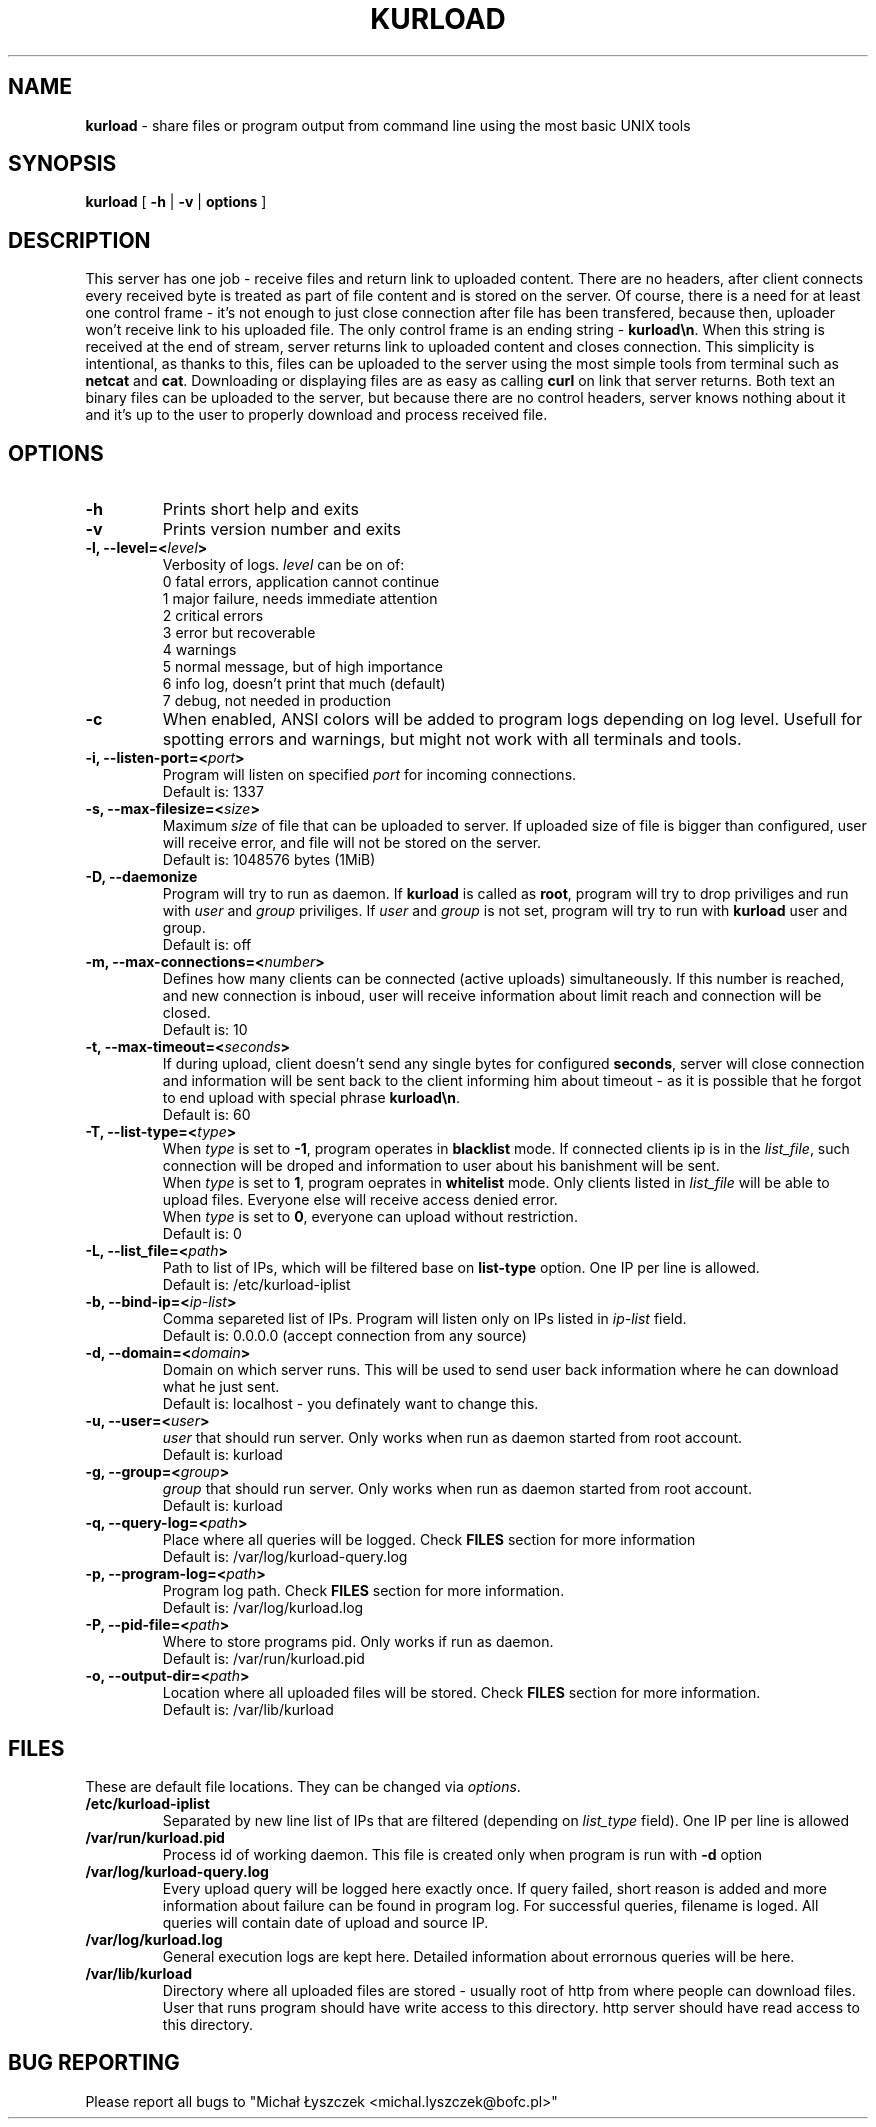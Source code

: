 .TH "KURLOAD" "1" "24 May 2018 (v1.0.2)" "bofc.pl"
.SH NAME
.PP
.B kurload
- share files or program output from command line using the most basic UNIX
tools
.SH SYNOPSIS
.PP
.B kurload
[
.B -h
|
.B -v
|
.B options
]
.SH DESCRIPTION
.PP
This server has one job - receive files and return link to uploaded content.
There are no headers, after client connects every received byte is treated as
part of file content and is stored on the server.
Of course, there is a need for at least one control frame - it's not enough
to just close connection after file has been transfered, because then,
uploader won't receive link to his uploaded file.
The only control frame is an ending string -
.BR kurload\en .
When this string is received at the end of stream, server returns link to
uploaded content and closes connection.
This simplicity is intentional, as thanks to this, files can be uploaded to
the server using the most simple tools from terminal such as
.B netcat
and
.BR cat .
Downloading or displaying files are as easy as calling
.B curl
on link that server returns.
Both text an binary files can be uploaded to the server, but because there are
no control headers, server knows nothing about it and it's up to the user to
properly download and process received file.
.SH OPTIONS
.PP
.TP
.B -h
Prints short help and exits
.TP
.B -v
Prints version number and exits
.TP
.BI "-l, --level=<" level >
Verbosity of logs.
.I level
can be on of:
.EX
    0   fatal errors, application cannot continue
    1   major failure, needs immediate attention
    2   critical errors
    3   error but recoverable
    4   warnings
    5   normal message, but of high importance
    6   info log, doesn't print that much (default)
    7   debug, not needed in production
.EE
.TP
.B -c
When enabled, ANSI colors will be added to program logs depending on log level.
Usefull for spotting errors and warnings, but might not work with all terminals
and tools.
.TP
.BI "-i, --listen-port=<" port >
Program will listen on specified
.I port
for incoming connections.
.br
Default is: 1337
.TP
.BI "-s, --max-filesize=<" size >
Maximum
.I size
of file that can be uploaded to server.
If uploaded size of file is bigger than configured, user will receive error, and
file will not be stored on the server.
.br
Default is: 1048576 bytes (1MiB)
.TP
.BI "-D, --daemonize"
Program will try to run as daemon. If
.B kurload
is called as
.BR root ,
program will try to drop priviliges and run with
.I user
and
.I group
priviliges. If
.I user
and
.I group
is not set, program will try to run with
.B kurload
user and group.
.br
Default is: off
.TP
.BI "-m, --max-connections=<" number >
Defines how many clients can be connected (active uploads) simultaneously.
If this number is reached, and new connection is inboud, user will receive
information about limit reach and connection will be closed.
.br
Default is: 10
.TP
.BI "-t, --max-timeout=<" seconds >
If during upload, client doesn't send any single bytes for configured
.BR seconds ,
server will close connection and information will be sent back to the client
informing him about timeout - as it is possible that he forgot to end upload
with special phrase
.BR kurload\en .
.br
Default is: 60
.TP
.BI "-T, --list-type=<" type >
When
.I type
is set to
.BR -1 ,
program operates in
.B blacklist
mode. If connected clients ip is in the
.IR list_file ,
such connection will be droped and information to user about his banishment will
be sent.
.br
When
.I type
is set to
.BR 1 ,
program oeprates in
.B whitelist
mode. Only clients listed in
.I list_file
will be able to upload files.
Everyone else will receive access denied error.
.br
When
.I type
is set to
.BR 0 ,
everyone can upload without restriction.
.br
Default is: 0
.TP
.BI "-L, --list_file=<" path >
Path to list of IPs, which will be filtered base on
.B list-type
option. One IP per line is allowed.
.br
Default is: /etc/kurload-iplist
.TP
.BI "-b, --bind-ip=<" ip-list >
Comma separeted list of IPs. Program will listen only on IPs listed in
.I ip-list
field.
.br
Default is: 0.0.0.0 (accept connection from any source)
.TP
.BI "-d, --domain=<" domain >
Domain on which server runs.
This will be used to send user back information where he can download what he
just sent.
.br
Default is: localhost - you definately want to change this.
.TP
.BI "-u, --user=<" user >
.I user
that should run server. Only works when run as daemon started from root account.
.br
Default is: kurload
.TP
.BI "-g, --group=<" group >
.I group
that should run server. Only works when run as daemon started from root account.
.br
Default is: kurload
.TP
.BI "-q, --query-log=<" path >
Place where all queries will be logged. Check
.B FILES
section for more information
.br
Default is: /var/log/kurload-query.log
.TP
.BI "-p, --program-log=<" path >
Program log path. Check
.B FILES
section for more information.
.br
Default is: /var/log/kurload.log
.TP
.BI "-P, --pid-file=<" path >
Where to store programs pid.
Only works if run as daemon.
.br
Default is: /var/run/kurload.pid
.TP
.BI "-o, --output-dir=<" path >
Location where all uploaded files will be stored. Check
.B FILES
section for more information.
.br
Default is: /var/lib/kurload
.SH FILES
.PP
These are default file locations.
They can be changed via
.IR options .
.TP
.B /etc/kurload-iplist
Separated by new line list of IPs that are filtered (depending on
.I list_type
field).
One IP per line is allowed
.TP
.B /var/run/kurload.pid
Process id of working daemon.
This file is created only when program is run with
.B -d
option
.TP
.B /var/log/kurload-query.log
Every upload query will be logged here exactly once.
If query failed, short reason is added and more information about failure can be
found in program log.
For successful queries, filename is loged.
All queries will contain date of upload and source IP.
.TP
.B /var/log/kurload.log
General execution logs are kept here.
Detailed information about errornous queries will be here.
.TP
.B /var/lib/kurload
Directory where all uploaded files are stored - usually root of http from
where people can download files.
User that runs program should have write access to this directory.
http server should have read access to this directory.
.SH "BUG REPORTING"
.PP
Please report all bugs to "Michał Łyszczek <michal.lyszczek@bofc.pl>"
